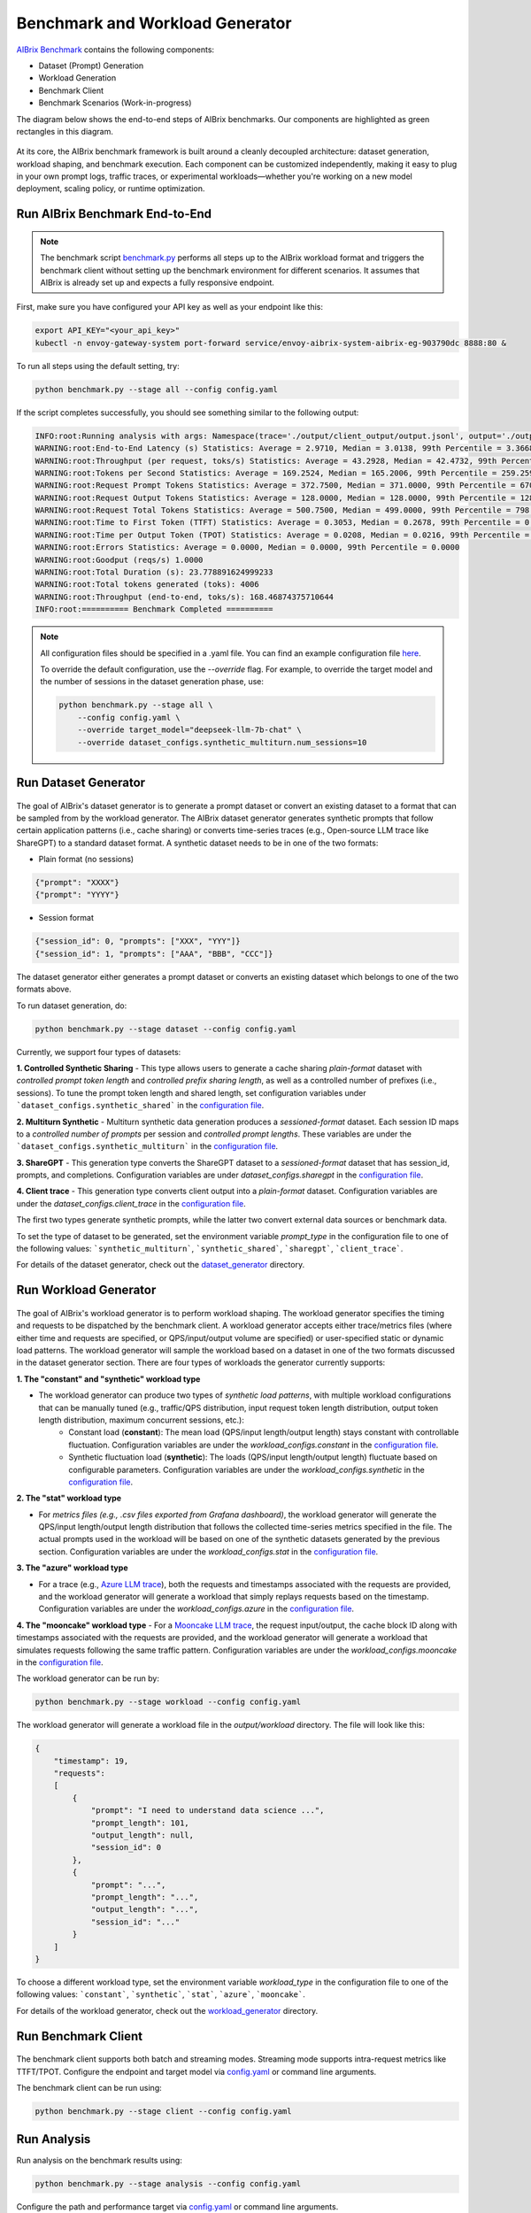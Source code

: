 .. _benchmark:

=================================
Benchmark and Workload Generator
=================================
`AIBrix Benchmark <https://github.com/vllm-project/aibrix/tree/main/benchmarks>`_ contains the following components:

- Dataset (Prompt) Generation
- Workload Generation
- Benchmark Client
- Benchmark Scenarios (Work-in-progress)

The diagram below shows the end-to-end steps of AIBrix benchmarks. Our components are highlighted as green rectangles in this diagram.
  
.. figure:: ../assets/images/benchmark/aibrix-benchmark-component-doc.png
  :alt: benchmark-component-doc
  :width: 100%
  :align: center


At its core, the AIBrix benchmark framework is built around a cleanly decoupled architecture: dataset generation, workload shaping, and benchmark execution. Each component can be customized independently, making it easy to plug in your own prompt logs, traffic traces, or experimental workloads—whether you're working on a new model deployment, scaling policy, or runtime optimization.

Run AIBrix Benchmark End-to-End
-------------------------------

.. note::
    The benchmark script `benchmark.py <https://github.com/vllm-project/aibrix/blob/main/benchmarks/benchmark.py>`_ performs all steps up to the AIBrix workload format and triggers the benchmark client without setting up the benchmark environment for different scenarios. It assumes that AIBrix is already set up and expects a fully responsive endpoint.
 

First, make sure you have configured your API key as well as your endpoint like this:

.. code-block:: bash

    export API_KEY="<your_api_key>"
    kubectl -n envoy-gateway-system port-forward service/envoy-aibrix-system-aibrix-eg-903790dc 8888:80 &


To run all steps using the default setting, try:

.. code-block:: bash

    python benchmark.py --stage all --config config.yaml


If the script completes successfully, you should see something similar to the following output:

.. code-block:: bash

    INFO:root:Running analysis with args: Namespace(trace='./output/client_output/output.jsonl', output='./output/trace_analysis', goodput_target='tpot:0.5')
    WARNING:root:End-to-End Latency (s) Statistics: Average = 2.9710, Median = 3.0138, 99th Percentile = 3.3668
    WARNING:root:Throughput (per request, toks/s) Statistics: Average = 43.2928, Median = 42.4732, 99th Percentile = 47.2407
    WARNING:root:Tokens per Second Statistics: Average = 169.2524, Median = 165.2006, 99th Percentile = 259.2597
    WARNING:root:Request Prompt Tokens Statistics: Average = 372.7500, Median = 371.0000, 99th Percentile = 670.6400
    WARNING:root:Request Output Tokens Statistics: Average = 128.0000, Median = 128.0000, 99th Percentile = 128.0000
    WARNING:root:Request Total Tokens Statistics: Average = 500.7500, Median = 499.0000, 99th Percentile = 798.6400
    WARNING:root:Time to First Token (TTFT) Statistics: Average = 0.3053, Median = 0.2678, 99th Percentile = 0.5994
    WARNING:root:Time per Output Token (TPOT) Statistics: Average = 0.0208, Median = 0.0216, 99th Percentile = 0.0217
    WARNING:root:Errors Statistics: Average = 0.0000, Median = 0.0000, 99th Percentile = 0.0000
    WARNING:root:Goodput (reqs/s) 1.0000
    WARNING:root:Total Duration (s): 23.778891624999233
    WARNING:root:Total tokens generated (toks): 4006
    WARNING:root:Throughput (end-to-end, toks/s): 168.46874375710644
    INFO:root:========== Benchmark Completed ==========
    
    
.. note::
    All configuration files should be specified in a .yaml file. You can find an example configuration file `here <https://github.com/vllm-project/aibrix/blob/main/benchmarks/config.yaml>`_.

    To override the default configuration, use the `--override` flag. For example, to override the target model and the number of sessions in the dataset generation phase, use:

    .. code-block:: bash

        python benchmark.py --stage all \
            --config config.yaml \
            --override target_model="deepseek-llm-7b-chat" \
            --override dataset_configs.synthetic_multiturn.num_sessions=10

Run Dataset Generator
---------------------

.. figure:: ../../../benchmarks/image/aibrix-benchmark-dataset.png
  :alt: benchmark-component-dataset-generator
  :width: 70%
  :align: center

The goal of AIBrix's dataset generator is to generate a prompt dataset or convert an existing dataset to a format that can be sampled from by the workload generator. The AIBrix dataset generator generates synthetic prompts that follow certain application patterns (i.e., cache sharing) or converts time-series traces (e.g., Open-source LLM trace like ShareGPT) to a standard dataset format.
A synthetic dataset needs to be in one of the two formats:

- Plain format (no sessions)

.. code-block:: bash
    
    {"prompt": "XXXX"}
    {"prompt": "YYYY"}
    

- Session format

.. code-block:: bash

    {"session_id": 0, "prompts": ["XXX", "YYY"]}
    {"session_id": 1, "prompts": ["AAA", "BBB", "CCC"]}

The dataset generator either generates a prompt dataset or converts an existing dataset which belongs to one of the two formats above.

To run dataset generation, do:

.. code-block:: bash

    python benchmark.py --stage dataset --config config.yaml


Currently, we support four types of datasets:

**1. Controlled Synthetic Sharing**
- This type allows users to generate a cache sharing *plain-format* dataset with *controlled prompt token length* and *controlled prefix sharing length*, as well as a controlled number of prefixes (i.e., sessions). To tune the prompt token length and shared length, set configuration variables under ```dataset_configs.synthetic_shared``` in the `configuration file <https://github.com/vllm-project/aibrix/blob/main/benchmarks/config.yaml>`_.

**2. Multiturn Synthetic**
- Multiturn synthetic data generation produces a *sessioned-format* dataset. Each session ID maps to a *controlled number of prompts* per session and *controlled prompt lengths*. These variables are under the ```dataset_configs.synthetic_multiturn``` in the `configuration file <https://github.com/vllm-project/aibrix/blob/main/benchmarks/config.yaml>`_.

**3. ShareGPT**
- This generation type converts the ShareGPT dataset to a *sessioned-format* dataset that has session_id, prompts, and completions. Configuration variables are under `dataset_configs.sharegpt` in the `configuration file <https://github.com/vllm-project/aibrix/blob/main/benchmarks/config.yaml>`_.

**4. Client trace**
- This generation type converts client output into a *plain-format* dataset. Configuration variables are under the `dataset_configs.client_trace` in the `configuration file <https://github.com/vllm-project/aibrix/blob/main/benchmarks/config.yaml>`_.

The first two types generate synthetic prompts, while the latter two convert external data sources or benchmark data.

To set the type of dataset to be generated, set the environment variable `prompt_type` in the configuration file to one of the following values: ```synthetic_multiturn```, ```synthetic_shared```, ```sharegpt```, ```client_trace```.

For details of the dataset generator, check out the `dataset_generator <https://github.com/vllm-project/aibrix/blob/main/benchmarks/generator/dataset_generator>`_ directory.

Run Workload Generator
----------------------

.. figure:: ../../../benchmarks/image/aibrix-benchmark-workload.png
  :alt: benchmark-component-workload-generator
  :width: 70%
  :align: center


The goal of AIBrix's workload generator is to perform workload shaping. The workload generator specifies the timing and requests to be dispatched by the benchmark client. A workload generator accepts either trace/metrics files (where either time and requests are specified, or QPS/input/output volume are specified) or user-specified static or dynamic load patterns. The workload generator will sample the workload based on a dataset in one of the two formats discussed in the dataset generator section. There are four types of workloads the generator currently supports:

**1. The "constant" and "synthetic" workload type**

- The workload generator can produce two types of *synthetic load patterns*, with multiple workload configurations that can be manually tuned (e.g., traffic/QPS distribution, input request token length distribution, output token length distribution, maximum concurrent sessions, etc.):
    - Constant load (**constant**): The mean load (QPS/input length/output length) stays constant with controllable fluctuation. Configuration variables are under the `workload_configs.constant` in the `configuration file <https://github.com/vllm-project/aibrix/blob/main/benchmarks/config.yaml>`_.
    - Synthetic fluctuation load (**synthetic**): The loads (QPS/input length/output length) fluctuate based on configurable parameters. Configuration variables are under the `workload_configs.synthetic` in the `configuration file <https://github.com/vllm-project/aibrix/blob/main/benchmarks/config.yaml>`_.

**2. The "stat" workload type**

- For *metrics files (e.g., .csv files exported from Grafana dashboard)*, the workload generator will generate the QPS/input length/output length distribution that follows the collected time-series metrics specified in the file. The actual prompts used in the workload will be based on one of the synthetic datasets generated by the previous section. Configuration variables are under the `workload_configs.stat` in the `configuration file <https://github.com/vllm-project/aibrix/blob/main/benchmarks/config.yaml>`_.

**3. The "azure" workload type**

- For a trace (e.g., `Azure LLM trace <https://github.com/Azure/AzurePublicDataset/blob/master/data/AzureLLMInferenceTrace_conv.csv>`_), both the requests and timestamps associated with the requests are provided, and the workload generator will generate a workload that simply replays requests based on the timestamp. Configuration variables are under the `workload_configs.azure` in the `configuration file <https://github.com/vllm-project/aibrix/blob/main/benchmarks/config.yaml>`_.

**4. The "mooncake" workload type**
- For a `Mooncake LLM trace <https://github.com/kvcache-ai/Mooncake/tree/main/FAST25-release/traces>`_, the request input/output, the cache block ID along with timestamps associated with the requests are provided, and the workload generator will generate a workload that simulates requests following the same traffic pattern. Configuration variables are under the `workload_configs.mooncake` in the `configuration file <https://github.com/vllm-project/aibrix/blob/main/benchmarks/config.yaml>`_.

The workload generator can be run by:

.. code-block:: bash

    python benchmark.py --stage workload --config config.yaml

The workload generator will generate a workload file in the `output/workload` directory. The file will look like this:

.. code-block:: bash

    {
        "timestamp": 19, 
        "requests": 
        [
            {
                "prompt": "I need to understand data science ...", 
                "prompt_length": 101, 
                "output_length": null,
                "session_id": 0
            },
            {
                "prompt": "...",
                "prompt_length": "...", 
                "output_length": "...",
                "session_id": "..."
            }
        ]
    }

To choose a different workload type, set the environment variable `workload_type` in the configuration file to one of the following values: ```constant```, ```synthetic```, ```stat```, ```azure```, ```mooncake```.

For details of the workload generator, check out the `workload_generator <https://github.com/vllm-project/aibrix/blob/main/benchmarks/generator/workload_generator>`_ directory.

Run Benchmark Client
--------------------

.. figure:: ../../../benchmarks/image/aibrix-benchmark-client.png
  :alt: benchmark-component-workload-generator
  :width: 30%
  :align: center

The benchmark client supports both batch and streaming modes. Streaming mode supports intra-request metrics like TTFT/TPOT. Configure the endpoint and target model via `config.yaml <https://github.com/vllm-project/aibrix/blob/main/benchmarks/config.yaml>`_ or command line arguments.

The benchmark client can be run using:

.. code-block:: bash

    python benchmark.py --stage client --config config.yaml

Run Analysis
------------

Run analysis on the benchmark results using:

.. code-block:: bash

    python benchmark.py --stage analysis --config config.yaml

Configure the path and performance target via `config.yaml <https://github.com/vllm-project/aibrix/blob/main/benchmarks/config.yaml>`_ or command line arguments.
